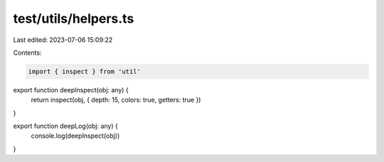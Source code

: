 test/utils/helpers.ts
=====================

Last edited: 2023-07-06 15:09:22

Contents:

.. code-block:: ts

    import { inspect } from 'util'

export function deepInspect(obj: any) {
  return inspect(obj, { depth: 15, colors: true, getters: true })
}

export function deepLog(obj: any) {
  console.log(deepInspect(obj))
}


